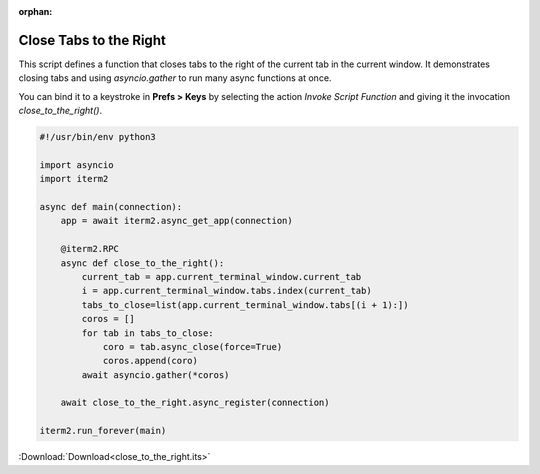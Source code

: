 :orphan:

.. _close_to_the_right_example:

Close Tabs to the Right
=======================

This script defines a function that closes tabs to the right of the current tab in the current window. It demonstrates closing tabs and using `asyncio.gather` to run many async functions at once.

You can bind it to a keystroke in **Prefs > Keys** by selecting the action *Invoke Script Function* and giving it the invocation `close_to_the_right()`.

.. code-block:: python

    #!/usr/bin/env python3

    import asyncio
    import iterm2

    async def main(connection):
        app = await iterm2.async_get_app(connection)

        @iterm2.RPC
        async def close_to_the_right():
            current_tab = app.current_terminal_window.current_tab
            i = app.current_terminal_window.tabs.index(current_tab)
            tabs_to_close=list(app.current_terminal_window.tabs[(i + 1):])
            coros = []
            for tab in tabs_to_close:
                coro = tab.async_close(force=True)
                coros.append(coro)
            await asyncio.gather(*coros)

        await close_to_the_right.async_register(connection)

    iterm2.run_forever(main)

:Download:`Download<close_to_the_right.its>`
